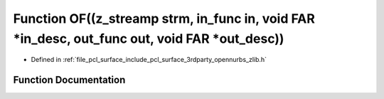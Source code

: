 .. _exhale_function_zlib_8h_1a8df5cf36f8df181376ad722b2c13c8c2:

Function OF((z_streamp strm, in_func in, void FAR \*in_desc, out_func out, void FAR \*out_desc))
================================================================================================

- Defined in :ref:`file_pcl_surface_include_pcl_surface_3rdparty_opennurbs_zlib.h`


Function Documentation
----------------------


.. doxygenfunction:: OF((z_streamp strm, in_func in, void FAR *in_desc, out_func out, void FAR *out_desc))
